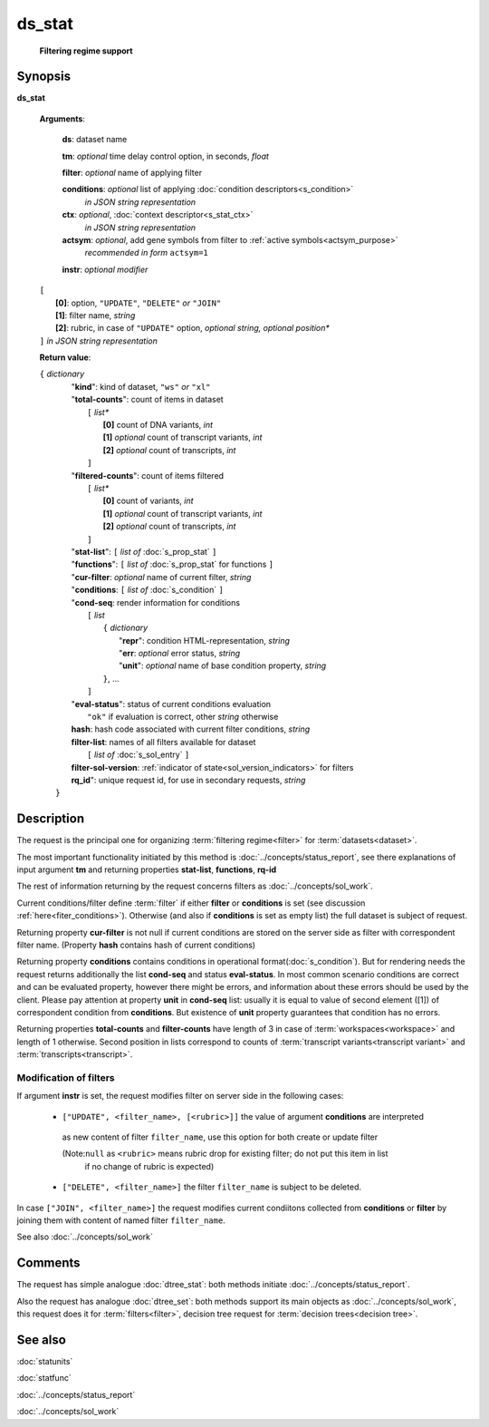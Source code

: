 ds_stat
=======
        **Filtering regime support**
        
.. index:: 
    ds_stat; request

Synopsis
--------
**ds_stat** 

    **Arguments**: 

        **ds**: dataset name
        
        **tm**: *optional* time delay control option, in seconds, *float*

        **filter**: *optional* name of applying filter
        
        **conditions**: *optional* list of applying :doc:`condition descriptors<s_condition>`
            *in JSON string representation*

        **ctx**: *optional*, :doc:`context descriptor<s_stat_ctx>`
            *in JSON string representation*
            
        **actsym**: *optional*, add gene symbols from filter to :ref:`active symbols<actsym_purpose>` 
            *recommended in form* ``actsym=1``
        
        **instr**: *optional modifier* 
        
    |       ``[``
    |           **[0]**: option, ``"UPDATE"``, ``"DELETE"`` *or* ``"JOIN"``
    |           **[1]**: filter name, *string*
    |           **[2]**: rubric, in case of ``"UPDATE"`` option,  *optional string, optional position**
    |       ``]`` *in JSON string representation*
        
    **Return value**: 
    
    | ``{`` *dictionary*
    |      "**kind**": kind of dataset, ``"ws"`` *or* ``"xl"``
    |      "**total-counts**": count of items in dataset
    |           ``[`` *list**
    |               **[0]** count of DNA variants, *int*
    |               **[1]** *optional* count of transcript variants, *int*
    |               **[2]** *optional* count of transcripts, *int*
    |           ``]``
    |      "**filtered-counts**": count of items filtered
    |           ``[`` *list**
    |               **[0]** count of variants, *int*
    |               **[1]** *optional* count of transcript variants, *int*
    |               **[2]** *optional* count of transcripts, *int*
    |           ``]``
    |      "**stat-list**": ``[`` *list of* :doc:`s_prop_stat` ``]``
    |      "**functions**": ``[`` *list of* :doc:`s_prop_stat` for functions ``]``
    |      "**cur-filter**: *optional* name of current filter, *string*
    |      "**conditions**:  ``[`` *list of* :doc:`s_condition` ``]``
    |      "**cond-seq**: render information for conditions
    |           ``[`` *list* 
    |               ``{`` *dictionary* 
    |                    "**repr**": condition HTML-representation, *string*
    |                    "**err**: *optional* error status, *string*
    |                    "**unit**": *optional* name of base condition property, *string*
    |               ``}``, ...
    |           ``]``
    |      "**eval-status**": status of current conditions evaluation
    |              ``"ok"`` if evaluation is correct, other *string* otherwise
    |      **hash**: hash code associated with current filter conditions, *string*
    |      **filter-list**: names of all filters available for dataset
    |           ``[`` *list of* :doc:`s_sol_entry` ``]``
    |      **filter-sol-version**: :ref:`indicator of state<sol_version_indicators>` for filters
    |      **rq_id**": unique request id, for use in secondary requests, *string*
    |  ``}``
    
Description
-----------
The request is the principal one for organizing :term:`filtering regime<filter>` for :term:`datasets<dataset>`. 

The most important functionality initiated by this method is :doc:`../concepts/status_report`, see there explanations of input argument **tm** and returning properties **stat-list**, **functions**, **rq-id**

The rest of information returning by the request concerns filters as :doc:`../concepts/sol_work`.

Current conditions/filter define :term:`filter` if either **filter** or **conditions** is set (see discussion :ref:`here<fiter_conditions>`). 
Otherwise (and also if **conditions** is set as empty list) the full dataset is subject of request.

Returning property **cur-filter** is not null if current conditions are stored on the server side as filter with correspondent filter name. (Property **hash** contains hash of current conditions)

Returning property **conditions** contains conditions in operational format(:doc:`s_condition`). But for rendering needs the request returns additionally the list **cond-seq** and status **eval-status**. In most common scenario conditions are correct and can be evaluated property, however there might be errors, and information about these errors should be used by the client. Please pay attention at property **unit** in **cond-seq** list: usually it is equal to  value of second element ([1]) of correspondent condition from **conditions**. But existence of **unit** property guarantees that condition has no errors.

Returning properties **total-counts** and **filter-counts** have length of 3 in case of :term:`workspaces<workspace>` and length of 1 otherwise. Second position in lists correspond to counts of :term:`transcript variants<transcript variant>` and :term:`transcripts<transcript>`.

Modification of filters
^^^^^^^^^^^^^^^^^^^^^^^
If argument **instr** is set, the request modifies filter on server side in the following cases:

   * ``["UPDATE", <filter_name>, [<rubric>]]`` the value of argument **conditions** are interpreted 
    as new content of filter ``filter_name``, use this option for both create or update filter
    
    (Note:``null`` as ``<rubric>`` means rubric drop for existing filter; do not put this item in list 
     if no change of rubric is expected)
    
   * ``["DELETE", <filter_name>]`` the filter ``filter_name`` is subject to be deleted.
     
In case ``["JOIN", <filter_name>]`` the request modifies current condiitons collected from **conditions** or **filter** by joining them with content of named filter ``filter_name``.
     
See also :doc:`../concepts/sol_work`

Comments
--------
The request has simple analogue :doc:`dtree_stat`: both methods initiate :doc:`../concepts/status_report`.

Also the request has analogue :doc:`dtree_set`: both methods support its main objects as :doc:`../concepts/sol_work`, this request does it for :term:`filters<filter>`, decision tree request for :term:`decision trees<decision tree>`.

See also
--------
:doc:`statunits`     

:doc:`statfunc`

:doc:`../concepts/status_report`  

:doc:`../concepts/sol_work`

